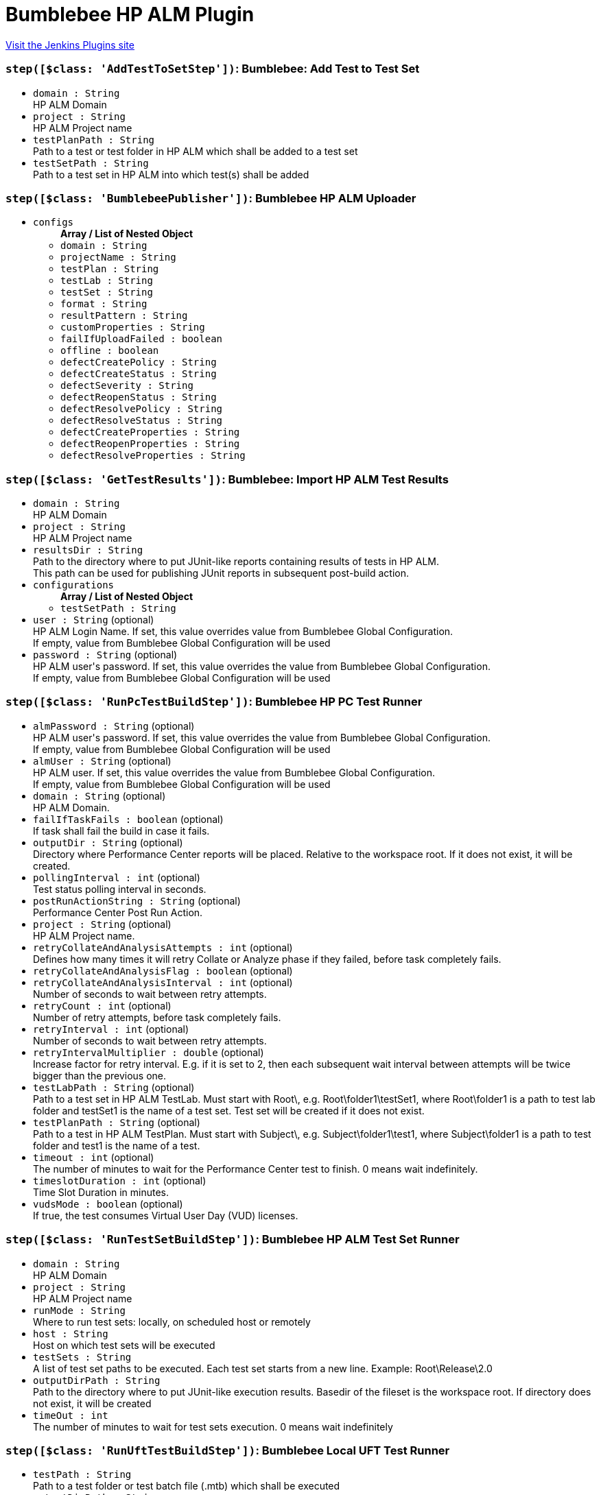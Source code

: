 = Bumblebee HP ALM Plugin
:page-layout: pipelinesteps

:notitle:
:description:
:author:
:email: jenkinsci-users@googlegroups.com
:sectanchors:
:toc: left
:compat-mode!:


++++
<a href="https://plugins.jenkins.io/bumblebee">Visit the Jenkins Plugins site</a>
++++


=== `step([$class: 'AddTestToSetStep'])`: Bumblebee: Add Test to Test Set
++++
<ul><li><code>domain : String</code>
<div><div>
 HP ALM Domain
</div></div>

</li>
<li><code>project : String</code>
<div><div>
 HP ALM Project name
</div></div>

</li>
<li><code>testPlanPath : String</code>
<div><div>
 Path to a test or test folder in HP ALM which shall be added to a test set
</div></div>

</li>
<li><code>testSetPath : String</code>
<div><div>
 Path to a test set in HP ALM into which test(s) shall be added
</div></div>

</li>
</ul>


++++
=== `step([$class: 'BumblebeePublisher'])`: Bumblebee  HP  ALM  Uploader
++++
<ul><li><code>configs</code>
<ul><b>Array / List of Nested Object</b>
<li><code>domain : String</code>
</li>
<li><code>projectName : String</code>
</li>
<li><code>testPlan : String</code>
</li>
<li><code>testLab : String</code>
</li>
<li><code>testSet : String</code>
</li>
<li><code>format : String</code>
</li>
<li><code>resultPattern : String</code>
</li>
<li><code>customProperties : String</code>
</li>
<li><code>failIfUploadFailed : boolean</code>
</li>
<li><code>offline : boolean</code>
</li>
<li><code>defectCreatePolicy : String</code>
</li>
<li><code>defectCreateStatus : String</code>
</li>
<li><code>defectSeverity : String</code>
</li>
<li><code>defectReopenStatus : String</code>
</li>
<li><code>defectResolvePolicy : String</code>
</li>
<li><code>defectResolveStatus : String</code>
</li>
<li><code>defectCreateProperties : String</code>
</li>
<li><code>defectReopenProperties : String</code>
</li>
<li><code>defectResolveProperties : String</code>
</li>
</ul></li>
</ul>


++++
=== `step([$class: 'GetTestResults'])`: Bumblebee: Import HP ALM Test Results
++++
<ul><li><code>domain : String</code>
<div><div>
 HP ALM Domain
</div></div>

</li>
<li><code>project : String</code>
<div><div>
 HP ALM Project name
</div></div>

</li>
<li><code>resultsDir : String</code>
<div><div>
 Path to the directory where to put JUnit-like reports containing results of tests in HP ALM.
 <br>
  This path can be used for publishing JUnit reports in subsequent post-build action.
</div></div>

</li>
<li><code>configurations</code>
<ul><b>Array / List of Nested Object</b>
<li><code>testSetPath : String</code>
</li>
</ul></li>
<li><code>user : String</code> (optional)
<div><div>
 HP ALM Login Name. If set, this value overrides value from Bumblebee Global Configuration.
 <br>
 If empty, value from Bumblebee Global Configuration will be used
</div></div>

</li>
<li><code>password : String</code> (optional)
<div><div>
 HP ALM user's password. If set, this value overrides the value from Bumblebee Global Configuration. 
 <br>
 If empty, value from Bumblebee Global Configuration will be used
</div></div>

</li>
</ul>


++++
=== `step([$class: 'RunPcTestBuildStep'])`: Bumblebee HP PC Test Runner
++++
<ul><li><code>almPassword : String</code> (optional)
<div><div>
 HP ALM user's password. If set, this value overrides the value from Bumblebee Global Configuration. 
 <br>
 If empty, value from Bumblebee Global Configuration will be used
</div></div>

</li>
<li><code>almUser : String</code> (optional)
<div><div>
 HP ALM user. If set, this value overrides the value from Bumblebee Global Configuration. 
 <br>
 If empty, value from Bumblebee Global Configuration will be used
</div></div>

</li>
<li><code>domain : String</code> (optional)
<div><div>
 HP ALM Domain.
</div></div>

</li>
<li><code>failIfTaskFails : boolean</code> (optional)
<div><div>
 If task shall fail the build in case it fails.
</div></div>

</li>
<li><code>outputDir : String</code> (optional)
<div><div>
 Directory where Performance Center reports will be placed. Relative to the workspace root. If it does not exist, it will be created.
</div></div>

</li>
<li><code>pollingInterval : int</code> (optional)
<div><div>
 Test status polling interval in seconds.
</div></div>

</li>
<li><code>postRunActionString : String</code> (optional)
<div><div>
 Performance Center Post Run Action.
</div></div>

</li>
<li><code>project : String</code> (optional)
<div><div>
 HP ALM Project name.
</div></div>

</li>
<li><code>retryCollateAndAnalysisAttempts : int</code> (optional)
<div><div>
 Defines how many times it will retry Collate or Analyze phase if they failed, before task completely fails.
</div></div>

</li>
<li><code>retryCollateAndAnalysisFlag : boolean</code> (optional)
</li>
<li><code>retryCollateAndAnalysisInterval : int</code> (optional)
<div><div>
 Number of seconds to wait between retry attempts.
</div></div>

</li>
<li><code>retryCount : int</code> (optional)
<div><div>
 Number of retry attempts, before task completely fails.
</div></div>

</li>
<li><code>retryInterval : int</code> (optional)
<div><div>
 Number of seconds to wait between retry attempts.
</div></div>

</li>
<li><code>retryIntervalMultiplier : double</code> (optional)
<div><div>
 Increase factor for retry interval. E.g. if it is set to 2, then each subsequent wait interval between attempts will be twice bigger than the previous one.
</div></div>

</li>
<li><code>testLabPath : String</code> (optional)
<div><div>
 Path to a test set in HP ALM TestLab. Must start with Root\, e.g. Root\folder1\testSet1, where Root\folder1 is a path to test lab folder and testSet1 is the name of a test set. Test set will be created if it does not exist.
</div></div>

</li>
<li><code>testPlanPath : String</code> (optional)
<div><div>
 Path to a test in HP ALM TestPlan. Must start with Subject\, e.g. Subject\folder1\test1, where Subject\folder1 is a path to test folder and test1 is the name of a test.
</div></div>

</li>
<li><code>timeout : int</code> (optional)
<div><div>
 The number of minutes to wait for the Performance Center test to finish. 0 means wait indefinitely.
</div></div>

</li>
<li><code>timeslotDuration : int</code> (optional)
<div><div>
 Time Slot Duration in minutes.
</div></div>

</li>
<li><code>vudsMode : boolean</code> (optional)
<div><div>
 If true, the test consumes Virtual User Day (VUD) licenses.
</div></div>

</li>
</ul>


++++
=== `step([$class: 'RunTestSetBuildStep'])`: Bumblebee HP ALM Test Set Runner
++++
<ul><li><code>domain : String</code>
<div><div>
 HP ALM Domain
</div></div>

</li>
<li><code>project : String</code>
<div><div>
 HP ALM Project name
</div></div>

</li>
<li><code>runMode : String</code>
<div><div>
 Where to run test sets: locally, on scheduled host or remotely
</div></div>

</li>
<li><code>host : String</code>
<div><div>
 Host on which test sets will be executed
</div></div>

</li>
<li><code>testSets : String</code>
<div><div>
 A list of test set paths to be executed. Each test set starts from a new line. Example: Root\Release\2.0
</div></div>

</li>
<li><code>outputDirPath : String</code>
<div><div>
 Path to the directory where to put JUnit-like execution results. Basedir of the fileset is the workspace root. If directory does not exist, it will be created
</div></div>

</li>
<li><code>timeOut : int</code>
<div><div>
 The number of minutes to wait for test sets execution. 0 means wait indefinitely
</div></div>

</li>
</ul>


++++
=== `step([$class: 'RunUftTestBuildStep'])`: Bumblebee Local UFT Test Runner
++++
<ul><li><code>testPath : String</code>
<div><div>
 Path to a test folder or test batch file (.mtb) which shall be executed
</div></div>

</li>
<li><code>outputDirPath : String</code>
<div><div>
 Path to the directory where to put JUnit-like execution results. Basedir of the fileset is the workspace root. If directory does not exist, it will be created
</div></div>

</li>
</ul>


++++
